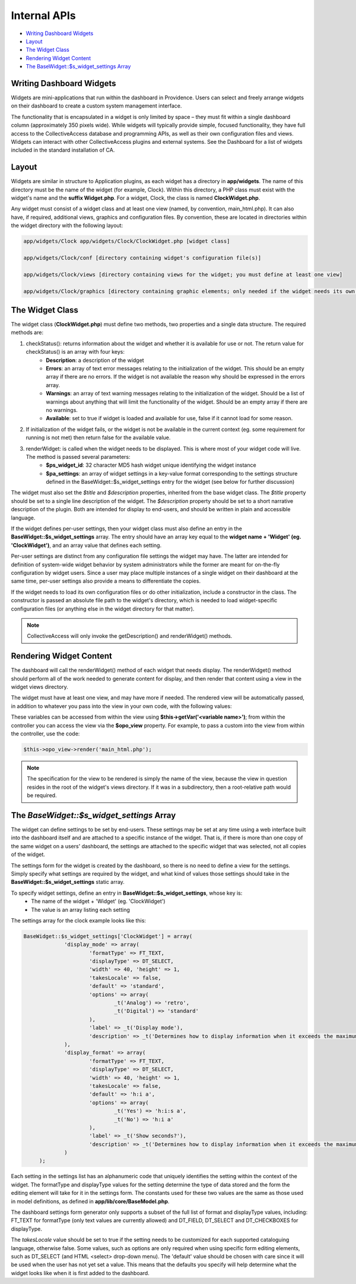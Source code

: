 .. developer_internal_api:

Internal APIs
=====================

* `Writing Dashboard Widgets`_ 
* `Layout`_ 
* `The Widget Class`_ 
* `Rendering Widget Content`_ 
* `The BaseWidget::$s_widget_settings Array`_ 

Writing Dashboard Widgets
-------------------------

Widgets are mini-applications that run within the dashboard in Providence. Users can select and freely arrange widgets on their dashboard to create a custom system management interface. 

The functionality that is encapsulated in a widget is only limited by space – they must fit within a single dashboard column (approximately 350 pixels wide). While widgets will typically provide simple, focused functionality, they have full access to the CollectiveAccess database and programming APIs, as well as their own configuration files and views. Widgets can interact with other CollectiveAccess plugins and external systems. See the Dashboard for a list of widgets included in the standard installation of CA.

Layout
------

Widgets are similar in structure to Application plugins, as each widget has a directory in **app/widgets**. The name of this directory must be the name of the widget (for example, Clock). Within this directory, a PHP class must exist with the widget's name and the **suffix Widget.php**. For a widget, Clock, the class is named **ClockWidget.php**.

Any widget must consist of a widget class and at least one view (named, by convention, main_html.php). It can also have, if required, additional views, graphics and configuration files. By convention, these are located in directories within the widget directory with the following layout: 

.. code-block:: php

   app/widgets/Clock app/widgets/Clock/ClockWidget.php [widget class]

   app/widgets/Clock/conf [directory containing widget's configuration file(s)]

   app/widgets/Clock/views [directory containing views for the widget; you must define at least one view]

   app/widgets/Clock/graphics [directory containing graphic elements; only needed if the widget needs its own graphics]

The Widget Class
----------------

The widget class (**ClockWidget.php**) must define two methods, two properties and a single data structure. The required methods are:

1. checkStatus(): returns information about the widget and whether it is available for use or not. The return value for checkStatus() is an array with four keys:
        * **Description**: a description of the widget
        * **Errors**: an array of text error messages relating to the initialization of the widget. This should be an empty array if there are no errors. If the widget is not available the reason why should be expressed in the errors array.
        * **Warnings**: an array of text warning messages relating to the initialization of the widget. Should be a list of warnings about anything that will limit the functionality of the widget. Should be an empty array if there are no warnings.
        * **Available**: set to true if widget is loaded and available for use, false if it cannot load for some reason.

2. If initialization of the widget fails, or the widget is not be available in the current context (eg. some requirement for running is not met) then return false for the available value.

3. renderWidget: is called when the widget needs to be displayed. This is where most of your widget code will live. The method is passed several parameters:
       * **$ps_widget_id**: 32 character MD5 hash widget unique identifying the widget instance
       * **$pa_settings**: an array of widget settings in a key-value format corresponding to the settings structure defined in the BaseWidget::$s_widget_settings entry for the widget (see below for further discussion)

The widget must also set the *$title* and *$description* properties, inherited from the base widget class. The *$title* property should be set to a single line description of the widget. The *$description* property should be set to a short narrative description of the plugin. Both are intended for display to end-users, and should be written in plain and accessible language.

If the widget defines per-user settings, then your widget class must also define an entry in the **BaseWidget::$s_widget_settings** array. The entry should have an array key equal to the **widget name + 'Widget' (eg. 'ClockWidget')**, and an array value that defines each setting. 

Per-user settings are distinct from any configuration file settings the widget may have. The latter are intended for definition of system-wide widget behavior by system administrators while the former are meant for on-the-fly configuration by widget users. Since a user may place multiple instances of a single widget on their dashboard at the same time, per-user settings also provide a means to differentiate the copies.

If the widget needs to load its own configuration files or do other initialization, include a constructor in the class. The constructor is passed an absolute file path to the widget's directory, which is needed to load widget-specific configuration files (or anything else in the widget directory for that matter).

.. note:: CollectiveAccess will only invoke the getDescription() and renderWidget() methods.

Rendering Widget Content
------------------------

The dashboard will call the renderWidget() method of each widget that needs display. The renderWidget() method should perform all of the work needed to generate content for display, and then render that content using a view in the widget views directory. 

The widget must have at least one view, and may have more if needed. The rendered view will be automatically passed, in addition to whatever you pass into the view in your own code, with the following values:

.. csv-table:: 
   :header-rows: 1
   :file: api_writing_dash_widtable1.csv

These variables can be accessed from within the view using **$this->getVar('<variable name>')**; from within the controller you can access the view via the **$opo_view** property. For example, to pass a custom into the view from within the controller, use the code:

.. code-block:: php

   $this->opo_view->render('main_html.php');

.. note:: The specification for the view to be rendered is simply the name of the view, because the view in question resides in the root of the widget's views directory. If it was in a subdirectory, then a root-relative path would be required.

The *BaseWidget::$s_widget_settings* Array
------------------------------------------

The widget can define settings to be set by end-users. These settings may be set at any time using a web interface built into the dashboard itself and are attached to a specific instance of the widget. That is, if there is more than one copy of the same widget on a users' dashboard, the settings are attached to the specific widget that was selected, not all copies of the widget.

The settings form for the widget is created by the dashboard, so there is no need to define a view for the settings. Simply specify what settings are required by the widget, and what kind of values those settings should take in the **BaseWidget::$s_widget_settings** static array.


To specify widget settings, define an entry in **BaseWidget::$s_widget_settings**, whose key is:
   * The name of the widget + 'Widget' (eg. 'ClockWidget') 
   * The value is an array listing each setting 

The settings array for the clock example looks like this:

.. code-block:: php

   BaseWidget::$s_widget_settings['ClockWidget'] = array(		
		'display_mode' => array(
			'formatType' => FT_TEXT,
			'displayType' => DT_SELECT,
			'width' => 40, 'height' => 1,
			'takesLocale' => false,
			'default' => 'standard',
			'options' => array(
				_t('Analog') => 'retro',
				_t('Digital') => 'standard'
			),
			'label' => _t('Display mode'),
			'description' => _t('Determines how to display information when it exceeds the maximum length.')
		),
		'display_format' => array(
			'formatType' => FT_TEXT,
			'displayType' => DT_SELECT,
			'width' => 40, 'height' => 1,
			'takesLocale' => false,
			'default' => 'h:i a',
			'options' => array(
				_t('Yes') => 'h:i:s a',
				_t('No') => 'h:i a'
			),
			'label' => _t('Show seconds?'),
			'description' => _t('Determines how to display information when it exceeds the maximum length.')
		)
	);

Each setting in the settings list has an alphanumeric code that uniquely identifies the setting within the context of the widget. The formatType and displayType values for the setting determine the type of data stored and the form the editing element will take for it in the settings form. The constants used for these two values are the same as those used in model definitions, as defined in **app/lib/core/BaseModel.php**. 

The dashboard settings form generator only supports a subset of the full list of format and displayType values, including: FT_TEXT for formatType (only text values are currently allowed) and DT_FIELD, DT_SELECT and DT_CHECKBOXES for displayType.

The *takesLocale* value should be set to true if the setting needs to be customized for each supported cataloguing language, otherwise false. Some values, such as options are only required when using specific form editing elements, such as DT_SELECT (and HTML <select> drop-down menu). The 'default' value should be chosen with care since it will be used when the user has not yet set a value. This means that the defaults you specify will help determine what the widget looks like when it is first added to the dashboard.
